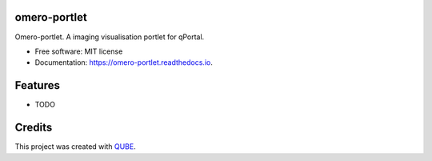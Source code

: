 omero-portlet
-----------------------------------

.. image:: https://github.com/qbicsoftware/omero-portlet/workflows/Build%20Maven%20Package/badge.svg
    :target: https://github.com/qbicsoftware/omero-portlet/workflows/Build%20Maven%20Package/badge.svg
    :alt: Github Workflow Build Maven Package Status

.. image:: https://github.com/qbicsoftware/omero-portlet/workflows/Run%20Maven%20Tests/badge.svg
    :target: https://github.com/qbicsoftware/omero-portlet/workflows/Run%20Maven%20Tests/badge.svg
    :alt: Github Workflow Tests Status

.. image:: https://github.com/qbicsoftware/omero-portlet/workflows/QUBE%20lint/badge.svg
    :target: https://github.com/qbicsoftware/omero-portlet/workflows/QUBE%20lint/badge.svg
    :alt: QUBE Lint Status

.. image:: https://img.shields.io/travis/qbicsoftware/omero-portlet.svg
    :target: https://travis-ci.org/qbicsoftware/omero-portlet
    :alt: Travis CI Status

.. image:: https://readthedocs.org/projects/omero-portlet/badge/?version=latest
    :target: https://omero-portlet.readthedocs.io/en/latest/?badge=latest
    :alt: Documentation Status

.. image:: https://flat.badgen.net/dependabot/thepracticaldev/dev.to?icon=dependabot
    :target: https://flat.badgen.net/dependabot/thepracticaldev/dev.to?icon=dependabot
    :alt: Dependabot Enabled


Omero-portlet. A imaging visualisation portlet for qPortal.

* Free software: MIT license
* Documentation: https://omero-portlet.readthedocs.io.

Features
--------

* TODO

Credits
-------

This project was created with QUBE_.

.. _QUBE: https://github.com/qbicsoftware/qube
